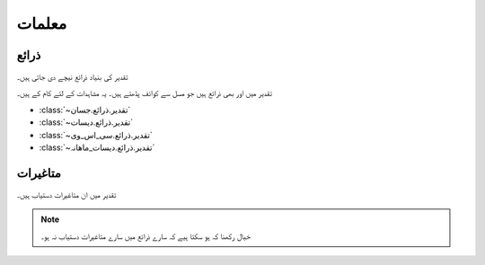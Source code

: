 معلمات
======

ذرائع
-----
تقدیر کی بنیاد ذرائع نیچے دی جاتی ہیں۔

.. csv-table:: تقدیر کے بنیاد ذرائع
   :header: "ذریعہ" , "آبوہوا تبدیلی خاکے", "دستیاب سال"
   :align: center

   ":class:`~تقدیر.ذرائع.ناسا`", "مستقبل", "~۱۹۸۳ - آج"
   ":class:`~تقدیر.ذرائع.مرکسم۵`", "۰، ۲۔۶، ۴۔۵، ۶۔۰، ۸۔۵", "۲۰۹۵ تک"
   ":class:`~تقدیر.ذرائع.مرکسم۵_جال`", "۰، ۲۔۶، ۴۔۵، ۶۔۰، ۸۔۵", "۲۰۹۵ تک"

تقدیر میں اور بھی ذرائع ہیں جو مسل سے کوائف پڈھتے ہیں۔ یہ مشاہدات کے لئے کام کے ہیں۔

* :class:`~تقدیر.ذرائع.جسان`
* :class:`~تقدیر.ذرائع.دیسات`
* :class:`~تقدیر.ذرائع.سی_اس_وی`
* :class:`~تقدیر.ذرائع.دیسات_ماھانہ`


.. _متاغیرات:

متاغیرات
--------
تقدیر میں ان متاغیرات دستیاب ہیں۔

.. note::

   خیال رکھنا کہ ہو سکتا ہیے کہ سارے ذرائع میں سارے متاغیرات دستیاب نہ ہو۔

.. csv-table::
   :header: "نام" , "معنی" , ""
   :align: center

   "``تاریخ``", "تاریخ", "روزنہ (``۲۰۱۸۰۱۰۱``)، مہانہ (``۲۰۱۸۰۱``)، یا سالانہ (``۲۰۱۸``)"
   "``بارش``", "بارش", "ملیمیٹر"
   "``شمسی_تابکاری``", "شمسی_تابکاری", ""
   "``درجہ_حرارت_زیادہ``", "درجہ_حرارت_زیادہ", "سلسیوس"
   "``درجہ_حرارت_کم``", "درجہ_حرارت_کم", "سلسیوس"
   "``درجہ_حرارت_اوسط``", "درجہ_حرارت_اوسط", "سلسیوس"
